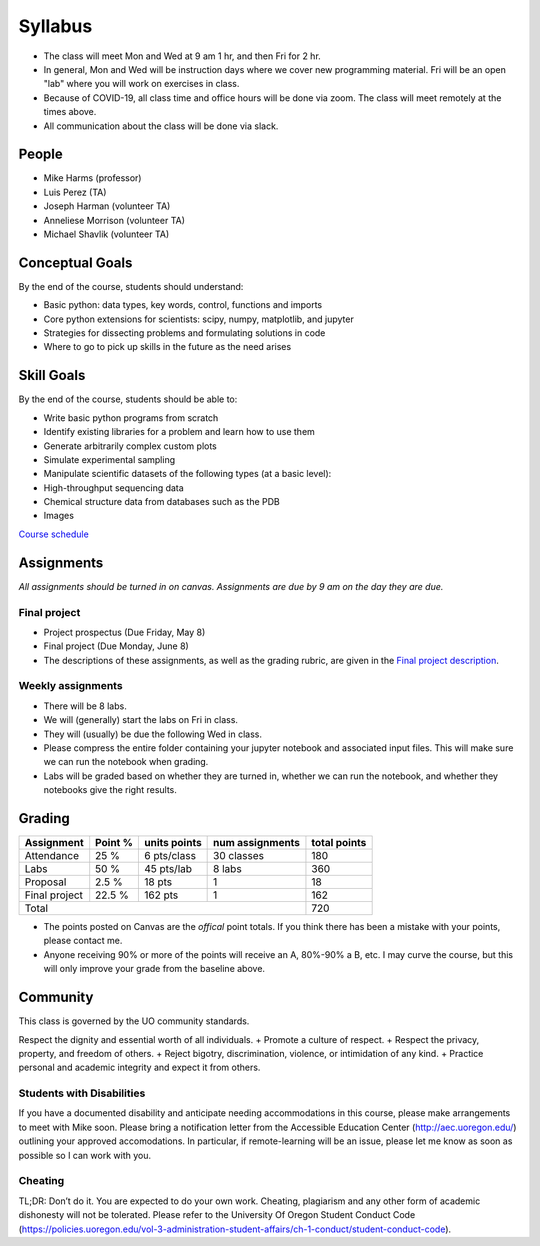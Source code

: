 Syllabus
========

+ The class will meet Mon and Wed at 9 am 1 hr, and then Fri for 2 hr.

+ In general, Mon and Wed will be instruction days where we cover new
  programming material.  Fri will be an open "lab" where you will work on
  exercises in class.

+ Because of COVID-19, all class time and office hours will be done via zoom.
  The class will meet remotely at the times above.

+ All communication about the class will be done via slack.

People
------

+ Mike Harms (professor)
+ Luis Perez (TA)
+ Joseph Harman (volunteer TA)
+ Anneliese Morrison (volunteer TA)
+ Michael Shavlik (volunteer TA)

Conceptual Goals
----------------

By the end of the course, students should understand:

+ Basic python: data types, key words, control, functions and imports
+ Core python extensions for scientists: scipy, numpy, matplotlib, and jupyter
+ Strategies for dissecting problems and formulating solutions in code
+ Where to go to pick up skills in the future as the need arises

Skill Goals
-----------

By the end of the course, students should be able to:

+ Write basic python programs from scratch
+ Identify existing libraries for a problem and learn how to use them
+ Generate arbitrarily complex custom plots
+ Simulate experimental sampling
+ Manipulate scientific datasets of the following types (at a basic level):
+ High-throughput sequencing data
+ Chemical structure data from databases such as the PDB
+ Images

`Course schedule <index.html>`_

Assignments
-----------

*All assignments should be turned in on canvas.  Assignments are due by 9 am
on the day they are due.*

Final project
.............

+ Project prospectus (Due Friday, May 8)
+ Final project (Due Monday, June 8)
+ The descriptions of these assignments, as well as the grading rubric, are given
  in the `Final project description <final-project.html>`_.

Weekly assignments
..................

+ There will be 8 labs.
+ We will (generally) start the labs on Fri in class.
+ They will (usually) be due the following Wed in class.
+ Please compress the entire folder containing your jupyter notebook and
  associated input files.  This will make sure we can run the notebook when
  grading.
+ Labs will be graded based on whether they are turned in, whether we can run
  the notebook, and whether they notebooks give the right results.


Grading
-------

+---------------+---------+--------------+-----------------+--------------+
| Assignment    | Point % | units points | num assignments | total points |
+===============+=========+==============+=================+==============+
| Attendance    | 25 %    | 6 pts/class  | 30 classes      | 180          |
+---------------+---------+--------------+-----------------+--------------+
| Labs          | 50 %    | 45 pts/lab   | 8 labs          | 360          |
+---------------+---------+--------------+-----------------+--------------+
| Proposal      | 2.5 %   | 18 pts       | 1               | 18           |
+---------------+---------+--------------+-----------------+--------------+
| Final project | 22.5 %  | 162 pts      | 1               | 162          |
+---------------+---------+--------------+-----------------+--------------+
| Total                                                    | 720          |
+----------------------------------------------------------+--------------+

+ The points posted on Canvas are the *offical* point totals.  If you think
  there has been a mistake with your points, please contact me.
+ Anyone receiving 90% or more of the points will receive an A, 80%-90% a B, etc.
  I may curve the course, but this will only improve your grade from the
  baseline above.

Community
---------

This class is governed by the UO community standards.

Respect the dignity and essential worth of all individuals.
+ Promote a culture of respect.
+ Respect the privacy, property, and freedom of others.
+ Reject bigotry, discrimination, violence, or intimidation of any kind.
+ Practice personal and academic integrity and expect it from others.

Students with Disabilities
..........................

If you have a documented disability and anticipate needing accommodations in
this course, please make arrangements to meet with Mike soon. Please bring a
notification letter from the Accessible Education Center (`<http://aec.uoregon.edu/>`_)
outlining your approved accomodations.  In particular, if remote-learning will
be an issue, please let me know as soon as possible so I can work with you.

Cheating
........
TL;DR: Don’t do it. You are expected to do your own work. Cheating, plagiarism
and any other form of academic dishonesty will not be tolerated. Please refer to
the University Of Oregon Student Conduct Code
(`<https://policies.uoregon.edu/vol-3-administration-student-affairs/ch-1-conduct/student-conduct-code>`_).
